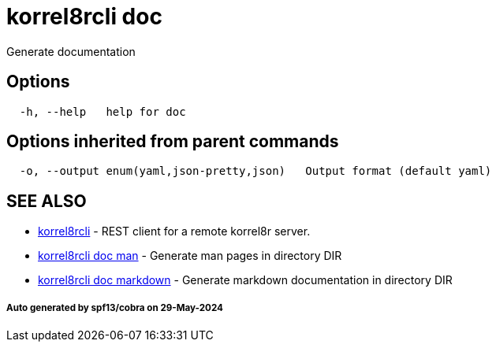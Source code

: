= korrel8rcli doc

Generate documentation

== Options

----
  -h, --help   help for doc
----

== Options inherited from parent commands

----
  -o, --output enum(yaml,json-pretty,json)   Output format (default yaml)
----

== SEE ALSO

* xref:korrel8rcli.adoc[korrel8rcli]	 - REST client for a remote korrel8r server.
* xref:korrel8rcli_doc_man.adoc[korrel8rcli doc man]	 - Generate man pages in directory DIR
* xref:korrel8rcli_doc_markdown.adoc[korrel8rcli doc markdown]	 - Generate markdown documentation in directory DIR

[discrete]
===== Auto generated by spf13/cobra on 29-May-2024
